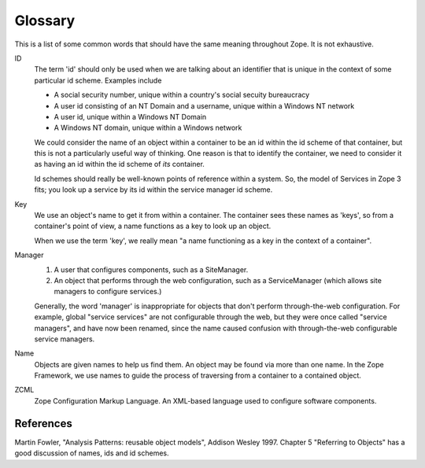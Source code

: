 Glossary
========

This is a list of some common words that should have the same meaning
throughout Zope.  It is not exhaustive.

ID
    The term 'id' should only be used when we are talking about an
    identifier that is unique in the context of some particular id
    scheme. Examples include

    * A social security number, unique within a country's social secuity
      bureaucracy

    * A user id consisting of an NT Domain and a username, unique within
      a Windows NT network

    * A user id, unique within a Windows NT Domain

    * A Windows NT domain, unique within a Windows network

    We could consider the name of an object within a container to be an
    id within the id scheme of that container, but this is not a
    particularly useful way of thinking. One reason is that to identify
    the container, we need to consider it as having an id within the id
    scheme of *its* container.

    Id schemes should really be well-known points of reference within a
    system.  So, the model of Services in Zope 3 fits; you look up a
    service by its id within the service manager id scheme.

Key
    We use an object's name to get it from within a container.  The
    container sees these names as 'keys', so from a container's point of
    view, a name functions as a key to look up an object.

    When we use the term 'key', we really mean "a name functioning as a
    key in the context of a container".

Manager
    1. A user that configures components, such as a SiteManager.

    2. An object that performs through the web configuration, such as a
       ServiceManager (which allows site managers to configure
       services.)

    Generally, the word 'manager' is inappropriate for objects that
    don't perform through-the-web configuration.  For example, global
    "service services" are not configurable through the web, but they
    were once called "service managers", and have now been renamed,
    since the name caused confusion with through-the-web configurable
    service managers.

Name
    Objects are given names to help us find them. An object may be found
    via more than one name. In the Zope Framework, we use names to guide the process
    of traversing from a container to a contained object.

ZCML
    Zope Configuration Markup Language. An XML-based language used to
    configure software components.

References
----------

Martin Fowler, "Analysis Patterns: reusable object models", Addison Wesley
1997. Chapter 5 "Referring to Objects" has a good discussion of names, ids
and id schemes.
